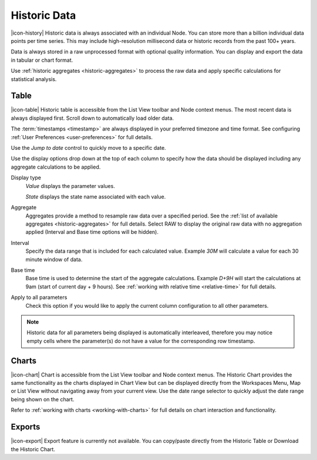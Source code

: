 .. _historic-data:

Historic Data
==============

|icon-history| Historic data is always associated with an individual Node.
You can store more than a billion individual data points per time series. This may include high-resolution millisecond data or historic records from the past 100+ years. 

Data is always stored in a raw unprocessed format with optional quality information. 
You can display and export the data in tabular or chart format.

Use :ref:`historic aggregates <historic-aggregates>` to process the raw data and apply specific calculations for statistical analysis.


Table
------
|icon-table| Historic table is accessible from the List View toolbar and Node context menus. The most recent data is always displayed first. Scroll down to automatically load older data. 

The :term:`timestamps <timestamp>` are always displayed in your preferred timezone and time format. See configuring :ref:`User Preferences <user-preferences>` for full details.

Use the *Jump to date* control to quickly move to a specific date.

.. only:: not latex

	.. image:: historic_table.png
		:scale: 50 %

	| 

.. only:: latex
	
	| 

	.. image:: historic_table.png
		:scale: 80 %


Use the display options drop down at the top of each column to specify how the data should be displayed including any aggregate calculations to be applied.

.. only:: not latex

	.. image:: historic_table_column.png
		:scale: 50 %

	| 

.. only:: latex
	
	| 

	.. image:: historic_table_column.png
		:scale: 40 %

Display type
	*Value* displays the parameter values.
	
	*State* displays the state name associated with each value.
Aggregate
	Aggregates provide a method to resample raw data over a specified period. See the :ref:`list of available aggregates <historic-aggregates>` for full details. Select RAW to display the original raw data with no aggregation applied (Interval and Base time options will be hidden).
Interval
	Specify the data range that is included for each calculated value. Example *30M* will calculate a value for each 30 minute window of data.
Base time
	Base time is used to determine the start of the aggregate calculations. Example *D+9H* will start the calculations at 9am (start of current day + 9 hours). See :ref:`working with relative time <relative-time>` for full details.
Apply to all parameters
	Check this option if you would like to apply the current column configuration to all other parameters.

.. note:: 
	Historic data for all parameters being displayed is automatically interleaved, therefore you may notice empty cells where the parameter(s) do not have a value for the corresponding row timestamp.

Charts
------

|icon-chart| Chart is accessible from the List View toolbar and Node context menus. The Historic Chart provides the same functionality as the charts displayed in Chart View but can be displayed directly from the Workspaces Menu, Map or List View without navigating away from your current view. Use the date range selector to quickly adjust the date range being shown on the chart.

Refer to :ref:`working with charts <working-with-charts>` for full details on chart interaction and functionality.

.. only:: not latex

	.. image:: historic_chart.png
		:scale: 50 %

	| 

.. only:: latex
	
	| 

	.. image:: historic_chart.png
		:scale: 80 %


Exports
-------

|icon-export| Export feature is currently not available. You can copy/paste directly from the Historic Table or Download the Historic Chart.
